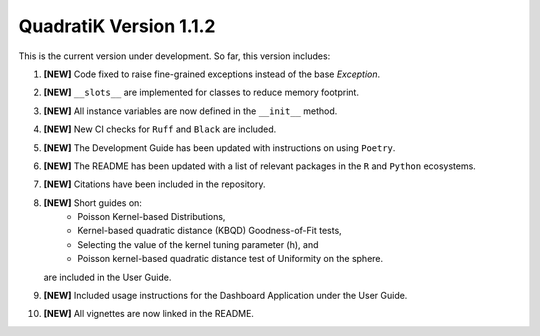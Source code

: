 QuadratiK Version 1.1.2
========================

This is the current version under development. So far, this version includes:

1. **[NEW]** Code fixed to raise fine-grained exceptions instead of the base `Exception`.
2. **[NEW]** ``__slots__`` are implemented for classes to reduce memory footprint.
3. **[NEW]** All instance variables are now defined in the ``__init__`` method.
4. **[NEW]** New CI checks for ``Ruff`` and ``Black`` are included.
5. **[NEW]** The Development Guide has been updated with instructions on using ``Poetry``.
6. **[NEW]** The README has been updated with a list of relevant packages in the ``R`` and ``Python`` ecosystems.
7. **[NEW]** Citations have been included in the repository.
8. **[NEW]** Short guides on:
    - Poisson Kernel-based Distributions,
    - Kernel-based quadratic distance (KBQD) Goodness-of-Fit tests,
    - Selecting the value of the kernel tuning parameter (h), and
    - Poisson kernel-based quadratic distance test of Uniformity on the sphere.
   are included in the User Guide.
9. **[NEW]** Included usage instructions for the Dashboard Application under the User Guide.
10. **[NEW]** All vignettes are now linked in the README.
